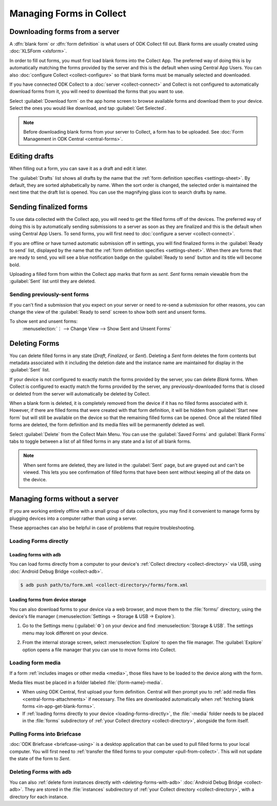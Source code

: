 *****************************
Managing Forms in Collect
*****************************

.. seealso::

  For an overview on forms and form design, see :doc:`form-design-intro`.

.. _loading-forms-into-collect:

Downloading forms from a server
===============================

A :dfn:`blank form` or :dfn:`form definition` is what users of ODK Collect fill out. Blank forms are usually created using :doc:`XLSForm <xlsform>`.

In order to fill out forms, you must first load blank forms into the Collect App. The preferred way of doing this is by automatically matching the forms provided by the server and this is the default when using Central App Users. You can also :doc:`configure Collect <collect-configure>` so that blank forms must be manually selected and downloaded.

If you have connected ODK Collect to a :doc:`server <collect-connect>` and Collect is not configured to automatically download forms from it, you will need to download the forms that you want to use.

Select :guilabel:`Download form` on the app home screen to browse available forms and download them to your device. Select the ones you would like download, and tap :guilabel:`Get Selected`.

.. image:: /img/collect-forms/main-menu-highlight-get-blank-form.*
  :alt: The Main Menu of the Collect app. The option *Download form* has a red arrow pointing to it.
  :class: device-screen-vertical

.. image:: /img/collect-forms/get-blank-form.*
  :alt: The Get Blank Form screen in the Collect app. Several form names are listed, with checkboxes. One form's checkbox is checked. At the bottom are buttons labeled: *Select All*, *Refresh*, and *Get Selected*.
  :class: device-screen-vertical

.. note::

  Before downloading blank forms from your server to Collect, a form has to be uploaded. See :doc:`Form Management in ODK Central <central-forms>`.

.. _editing-saved-forms:

Editing drafts
================

When filling out a form, you can save it as a draft and edit it later.

The :guilabel:`Drafts` list shows all drafts by the name that the :ref:`form definition specifies <settings-sheet>`. By default, they are sorted alphabetically by name. When the sort order is changed, the selected order is maintained the next time that the draft list is opened. You can use the magnifying glass icon to search drafts by name.

.. image:: /img/collect-forms/main-menu-drafts.*
  :alt: The Main Menu of the Collect app. The button *Drafts* has a red arrow pointing to it.
  :class: device-screen-vertical

.. image:: /img/collect-forms/drafts.*
  :alt: The Drafts screen. Several drafts are listed by name.
  :class: device-screen-vertical

.. _uploading-forms:

Sending finalized forms
=========================

To use data collected with the Collect app, you will need to get the filled forms off of the devices. The preferred way of doing this is by automatically sending submissions to a server as soon as they are finalized and this is the default when using Central App Users. To send forms, you will first need to :doc:`configure a server <collect-connect>`.

If you are offline or have turned automatic submission off in settings, you will find finalized forms in the :guilabel:`Ready to send` list, displayed by the name that the :ref:`form definition specifies <settings-sheet>`. When there are forms that are ready to send, you will see a blue notification badge on the :guilabel:`Ready to send` button and its title will become bold.

Uploading a filled form from within the Collect app marks that form as `sent`. `Sent` forms remain viewable from the :guilabel:`Sent` list until they are deleted.

.. image:: /img/collect-forms/main-menu-ready-to-send.*
  :alt: The Main Menu of the Collect app. The *Ready to send* button has a red arrow pointing to it.
  :class: device-screen-vertical

.. _uploading-previously-sent-forms:

Sending previously-sent forms
-----------------------------

If you can't find a submission that you expect on your server or need to re-send a submission for other reasons, you can change the view of the :guilabel:`Ready to send` screen to show both sent and unsent forms.

To show sent and unsent forms:
  :menuselection:`⋮ --> Change View --> Show Sent and Unsent Forms`

.. image:: /img/collect-forms/ready-to-send-change-view.*
  :alt: The "Ready to send" screen of the Collect app. The *Change View* option has a red arrow pointing to it.
  :class: device-screen-vertical

.. _deleting-forms:

Deleting Forms
===============

You can delete filled forms in any state (`Draft`, `Finalized`, or `Sent`). Deleting a `Sent` form deletes the form contents but metadata associated with it including the deletion date and the instance name are maintained for display in the :guilabel:`Sent` list.

If your device is not configured to exactly match the forms provided by the server, you can delete `Blank` forms. When Collect is configured to exactly match the forms provided by the server, any previously-downloaded forms that is closed or deleted from the server will automatically be deleted by Collect.

When a blank form is deleted, it is completely removed from the device if it has no filled forms associated with it. However, if there are filled forms that were created with that form definition, it will be hidden from :guilabel:`Start new form` but will still be available on the device so that the remaining filled forms can be opened. Once all the related filled forms are deleted, the form definition and its media files will be permanently deleted as well. 

Select :guilabel:`Delete` from the Collect Main Menu. You can use the :guilabel:`Saved Forms` and :guilabel:`Blank Forms` tabs to toggle between a list of all filled forms in any state and a list of all blank forms.

.. image:: /img/collect-forms/main-menu-delete-form.*
  :alt: The Main Menu of the Collect app. The option *Delete forms* has an arrow pointing to it.
  :class: device-screen-vertical

.. image:: /img/collect-forms/delete-saved-forms.*
  :alt: The Delete Saved Forms screen in the Collect app. There are two available tabs: *Saved Forms* and *Blank Forms*. The *Saved Forms* tab is active. Below that is a list of saved form instances, with checkboxes. There are buttons labeled: *Select All* and *Delete Selected*.
  :class: device-screen-vertical

.. note::

  When sent forms are deleted, they are listed in the :guilabel:`Sent` page, but are grayed out and can't be viewed. This lets you see confirmation of filled forms that have been sent without keeping all of the data on the device.

  .. image:: /img/collect-forms/deleted-forms-in-sent.*
    :alt: The Sent page in Collect app. Three sent forms are listed, and the second and third have been deleted. They are both grayed out and below the form names is the note *Deleted*, along with a date and time.
    :class: device-screen-vertical

.. _managing-forms-without-server:

Managing forms without a server
================================

If you are working entirely offline with a small group of data collectors, you may find it convenient to manage forms by plugging devices into a computer rather than using a server. 

These approaches can also be helpful in case of problems that require troubleshooting.

.. _loading-forms-directly:

Loading Forms directly
------------------------

.. _loading-forms-with-adb:

Loading forms with ``adb``
~~~~~~~~~~~~~~~~~~~~~~~~~~~~

You can load forms directly from a computer to your device's :ref:`Collect directory <collect-directory>` via USB, using :doc:`Android Debug Bridge <collect-adb>`.

.. code-block:: none

  $ adb push path/to/form.xml <collect-directory>/forms/form.xml

.. _loading-forms-from-device-storage:

Loading forms from device storage
~~~~~~~~~~~~~~~~~~~~~~~~~~~~~~~~~~~~

You can also download forms to your device via a web browser, and move them to the :file:`forms/` directory, using the device's file manager (:menuselection:`Settings -> Storage & USB -> Explore`).

1. Go to the Settings menu (:guilabel:`⚙`) on your device and find :menuselection:`Storage & USB`. The settings menu may look different on your device.

   .. image:: /img/collect-forms/device-settings-storage.*
     :alt: The Settings menu on an Android Device. The option *Storage and USB* is circled in red.
     :class: device-screen-vertical

2. From the internal storage screen, select :menuselection:`Explore` to open the file manager. The :guilabel:`Explore` option opens a file manager that you can use to move forms into Collect.

   .. image:: /img/collect-forms/device-settings-storage-explore.*
     :alt: The Internal Storage settings menu on an Android device. The option *Explore* is circled in red.
     :class: device-screen-vertical

.. _loading-form-media:

Loading form media
----------------------

If a form :ref:`includes images or other media <media>`, those files have to be loaded to the device along with the form.

Media files must be placed in a folder labeled :file:`{form-name}-media`.

- When using ODK Central, first upload your form definition. Central will then prompt you to :ref:`add media files <central-forms-attachments>` if necessary. The files are downloaded automatically when :ref:`fetching blank forms <in-app-get-blank-forms>`.
- If :ref:`loading forms directly to your device <loading-forms-directly>`, the :file:`-media` folder needs to be placed in the :file:`forms` subdirectory of :ref:`your Collect directory <collect-directory>`, alongside the form itself.

.. _pulling-forms-with-briefcase:

Pulling Forms into Briefcase
-----------------------------

:doc:`ODK Briefcase  <briefcase-using>` is a desktop application that can be used to pull filled forms to your local computer. You will first need to :ref:`transfer the filled forms to your computer <pull-from-collect>`. This will not update the state of the form to `Sent`.

.. _delete-forms-adb:

Deleting Forms with ``adb``
-------------------------------

You can also :ref:`delete form instances directly with <deleting-forms-with-adb>` :doc:`Android Debug Bridge <collect-adb>`. They are stored in the :file:`instances` subdirectory of :ref:`your Collect directory <collect-directory>`, with a directory for each instance.